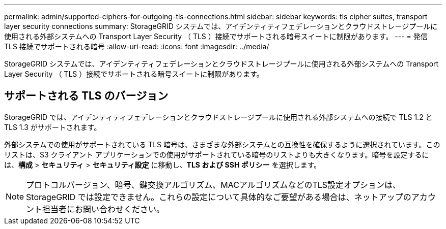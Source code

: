 ---
permalink: admin/supported-ciphers-for-outgoing-tls-connections.html 
sidebar: sidebar 
keywords: tls cipher suites, transport layer security connections 
summary: StorageGRID システムでは、アイデンティティフェデレーションとクラウドストレージプールに使用される外部システムへの Transport Layer Security （ TLS ）接続でサポートされる暗号スイートに制限があります。 
---
= 発信 TLS 接続でサポートされる暗号
:allow-uri-read: 
:icons: font
:imagesdir: ../media/


[role="lead"]
StorageGRID システムでは、アイデンティティフェデレーションとクラウドストレージプールに使用される外部システムへの Transport Layer Security （ TLS ）接続でサポートされる暗号スイートに制限があります。



== サポートされる TLS のバージョン

StorageGRID では、アイデンティティフェデレーションとクラウドストレージプールに使用される外部システムへの接続で TLS 1.2 と TLS 1.3 がサポートされます。

外部システムでの使用がサポートされている TLS 暗号は、さまざまな外部システムとの互換性を確保するように選択されています。このリストは、S3 クライアント アプリケーションでの使用がサポートされている暗号のリストよりも大きくなります。暗号を設定するには、*構成* > *セキュリティ* > *セキュリティ設定* に移動し、*TLS および SSH ポリシー* を選択します。


NOTE: プロトコルバージョン、暗号、鍵交換アルゴリズム、MACアルゴリズムなどのTLS設定オプションは、StorageGRID では設定できません。これらの設定について具体的なご要望がある場合は、ネットアップのアカウント担当者にお問い合わせください。
